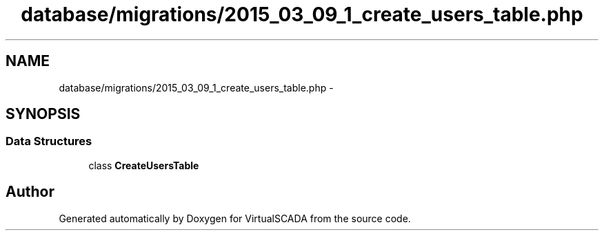 .TH "database/migrations/2015_03_09_1_create_users_table.php" 3 "Tue Apr 14 2015" "Version 1.0" "VirtualSCADA" \" -*- nroff -*-
.ad l
.nh
.SH NAME
database/migrations/2015_03_09_1_create_users_table.php \- 
.SH SYNOPSIS
.br
.PP
.SS "Data Structures"

.in +1c
.ti -1c
.RI "class \fBCreateUsersTable\fP"
.br
.in -1c
.SH "Author"
.PP 
Generated automatically by Doxygen for VirtualSCADA from the source code\&.
